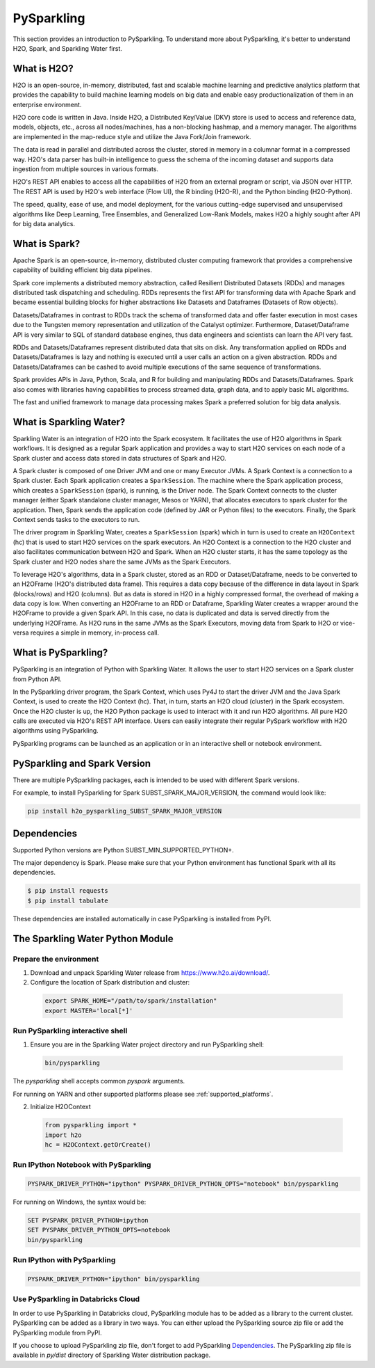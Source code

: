 .. _pysparkling:

PySparkling
===========

|Join the chat at https://gitter.im/h2oai/sparkling-water| |License| |Powered by H2O.ai|

This section provides an introduction to PySparkling. To understand more about PySparkling, it's better to understand H2O, Spark, and Sparkling Water first.

What is H2O?
------------

H2O is an open-source, in-memory, distributed, fast and scalable machine learning and predictive analytics platform that provides the capability to build machine learning models on big data and enable easy productionalization of them in an enterprise environment.

H2O core code is written in Java. Inside H2O, a Distributed Key/Value (DKV) store is used to access and reference data, models, objects, etc., across all nodes/machines, has a non-blocking hashmap, and a memory manager. The algorithms are implemented in the map-reduce style and utilize the Java Fork/Join framework.

The data is read in parallel and distributed across the cluster, stored in memory in a columnar format in a compressed way. H2O's data parser has built-in intelligence to guess the schema of the incoming dataset and supports data ingestion from multiple sources in various formats.

H2O's REST API enables to access all the capabilities of H2O from an external program or script, via JSON over HTTP. The REST API is used by H2O's web interface (Flow UI), the R binding (H2O-R), and the Python binding (H2O-Python).

The speed, quality, ease of use, and model deployment, for the various cutting-edge supervised and unsupervised algorithms like Deep Learning, Tree Ensembles, and Generalized Low-Rank Models, makes H2O a highly sought after API for big data analytics.

What is Spark?
--------------

Apache Spark is an open-source, in-memory, distributed cluster computing framework that provides a comprehensive capability of building efficient big data pipelines.

Spark core implements a distributed memory abstraction, called Resilient Distributed Datasets (RDDs) and manages distributed task dispatching and scheduling. RDDs represents the first API for transforming data with Apache Spark and became essential building blocks for higher abstractions like Datasets and Dataframes (Datasets of Row objects).

Datasets/Dataframes in contrast to RDDs track the schema of transformed data and offer faster execution in most cases due to the Tungsten memory representation and utilization of the Catalyst optimizer. Furthermore, Dataset/Dataframe API is very similar to SQL of standard database engines, thus data engineers and scientists can learn the API very fast.

RDDs and Datasets/Dataframes represent distributed data that sits on disk. Any transformation applied on RDDs and Datasets/Dataframes is lazy and nothing is executed until a user calls an action on a given abstraction. RDDs and Datasets/Dataframes can be cashed to avoid multiple executions of the same sequence of transformations.

Spark provides APIs in Java, Python, Scala, and R for building and manipulating RDDs and Datasets/Dataframes. Spark also comes with libraries having capabilities to process streamed data, graph data, and to apply basic ML algorithms.

The fast and unified framework to manage data processing makes Spark a preferred solution for big data analysis.

What is Sparkling Water?
------------------------

Sparkling Water is an integration of H2O into the Spark ecosystem. It facilitates the use of H2O algorithms in Spark workflows. It is designed as a regular Spark application and provides a way to start H2O services on each node of a Spark cluster and access data stored in data structures of Spark and H2O.

A Spark cluster is composed of one Driver JVM and one or many Executor JVMs. A Spark Context is a connection to a Spark cluster. Each Spark application creates a ``SparkSession``. The machine where the Spark application process, which creates a ``SparkSession`` (spark), is running, is the Driver node. The Spark Context connects to the cluster manager (either Spark standalone cluster manager, Mesos or YARN), that allocates executors to spark cluster for the application. Then, Spark sends the application code (defined by JAR or Python files) to the executors. Finally, the Spark Context sends tasks to the executors to run.

The driver program in Sparkling Water, creates a ``SparkSession`` (spark) which in turn is used to create an ``H2OContext`` (hc) that is used to start H2O services on the spark executors. An H2O Context is a connection to the H2O cluster and also facilitates communication between H2O and Spark. When an H2O cluster starts, it has the same topology as the Spark cluster and H2O nodes share the same JVMs as the Spark Executors.

To leverage H2O's algorithms, data in a Spark cluster, stored as an RDD or Dataset/Dataframe, needs to be converted to an H2OFrame (H2O's distributed data frame). This requires a data copy because of the difference in data layout in Spark (blocks/rows) and H2O (columns). But as data is stored in H2O in a highly compressed format, the overhead of making a data copy is low. When converting an H2OFrame to an RDD or Dataframe, Sparkling Water creates a wrapper around the H2OFrame to provide a given Spark API. In this case, no data is duplicated and data is served directly from the underlying H2OFrame. As H2O runs in the same JVMs as the Spark Executors, moving data from Spark to H2O or vice-versa requires a simple in memory, in-process call.


What is PySparkling?
--------------------

PySparkling is an integration of Python with Sparkling Water. It allows the user to start H2O services on a Spark cluster from Python API.

In the PySparkling driver program, the Spark Context, which uses Py4J to start the driver JVM and the Java Spark Context, is used to create the H2O Context (hc). That, in turn, starts an H2O cloud (cluster) in the Spark ecosystem. Once the H2O cluster is up, the H2O Python package is used to interact with it and run H2O algorithms. All pure H2O calls are executed via H2O's REST API interface. Users can easily integrate their regular PySpark workflow with H2O algorithms using PySparkling.

PySparkling programs can be launched as an application or in an interactive shell or notebook environment.


PySparkling and Spark Version
-----------------------------

There are multiple PySparkling packages, each is intended to be used with different Spark versions.

For example, to install PySparkling for Spark SUBST_SPARK_MAJOR_VERSION, the command would look like:

.. code-block:: bash

    pip install h2o_pysparkling_SUBST_SPARK_MAJOR_VERSION

Dependencies
------------

Supported Python versions are Python SUBST_MIN_SUPPORTED_PYTHON+.

The major dependency is Spark. Please make sure that your Python environment has functional Spark with all its
dependencies.

.. code-block:: bash

  $ pip install requests
  $ pip install tabulate

These dependencies are installed automatically in case PySparkling is installed from PyPI.


The Sparkling Water Python Module
---------------------------------

Prepare the environment
~~~~~~~~~~~~~~~~~~~~~~~

1. Download and unpack Sparkling Water release from `https://www.h2o.ai/download/ <https://www.h2o.ai/download/>`_.

2. Configure the location of Spark distribution and cluster:

  .. code-block:: bash

    export SPARK_HOME="/path/to/spark/installation"
    export MASTER='local[*]'


Run PySparkling interactive shell
~~~~~~~~~~~~~~~~~~~~~~~~~~~~~~~~~

1. Ensure you are in the Sparkling Water project directory and run PySparkling shell:

 .. code-block:: bash

    bin/pysparkling


The *pysparkling* shell accepts common *pyspark* arguments.


For running on YARN and other supported platforms please see :ref:`supported_platforms`.


2. Initialize H2OContext

 .. code:: python

      from pysparkling import *
      import h2o
      hc = H2OContext.getOrCreate()


Run IPython Notebook with PySparkling
~~~~~~~~~~~~~~~~~~~~~~~~~~~~~~~~~~~~~

.. code-block:: bash

    PYSPARK_DRIVER_PYTHON="ipython" PYSPARK_DRIVER_PYTHON_OPTS="notebook" bin/pysparkling

For running on Windows, the syntax would be:

.. code-block:: bash

    SET PYSPARK_DRIVER_PYTHON=ipython
    SET PYSPARK_DRIVER_PYTHON_OPTS=notebook
    bin/pysparkling


Run IPython with PySparkling
~~~~~~~~~~~~~~~~~~~~~~~~~~~~

.. code-block:: bash

    PYSPARK_DRIVER_PYTHON="ipython" bin/pysparkling

Use PySparkling in Databricks Cloud
~~~~~~~~~~~~~~~~~~~~~~~~~~~~~~~~~~~

In order to use PySparkling in Databricks cloud, PySparkling module has to be added as a library to the current cluster.
PySparkling can be added as a library in two ways. You can either upload the PySparkling source zip file or add the
PySparkling module from PyPI.

If you choose to upload PySparkling zip file, don't forget to add PySparkling `Dependencies`_.
The PySparkling zip file is available in *py/dist* directory of Sparkling Water distribution package.

.. |Join the chat at https://gitter.im/h2oai/sparkling-water| image:: https://badges.gitter.im/Join%20Chat.svg
   :target: Join the chat at https://gitter.im/h2oai/sparkling-water?utm_source=badge&utm_medium=badge&utm_campaign=pr-badge&utm_content=badge
.. |License| image:: https://img.shields.io/badge/License-Apache%202-blue.svg
   :target: LICENSE
.. |Powered by H2O.ai| image:: https://img.shields.io/badge/powered%20by-h2oai-yellow.svg
   :target: https://github.com/h2oai/